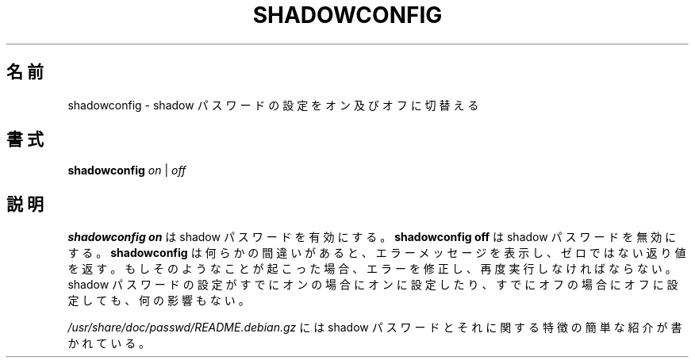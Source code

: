 .\"     all right reserved,
.\" Translated Tue Oct 30 11:59:11 JST 2001
.\" by Maki KURODA <mkuroda@aisys-jp.com>
.\"
.TH SHADOWCONFIG 8 "19 Apr 1997" "Debian GNU/Linux"
.SH 名前
shadowconfig \- shadow パスワードの設定をオン及びオフに切替える
.SH 書式
.B "shadowconfig"
.IR on " | " off
.SH 説明
.PP
.B shadowconfig on
は shadow パスワードを有効にする。
.B shadowconfig off
は shadow パスワードを無効にする。
.B shadowconfig
は何らかの間違いがあると、エラーメッセージを表示し、
ゼロではない返り値を返す。
もしそのようなことが起こった場合、エラーを修正し、再度実行しなければならない。
shadow パスワードの設定がすでにオンの場合にオンに設定したり、
すでにオフの場合にオフに設定しても、何の影響もない。

.I /usr/share/doc/passwd/README.debian.gz
には shadow パスワードとそれに関する特徴の簡単な紹介が書かれている。
